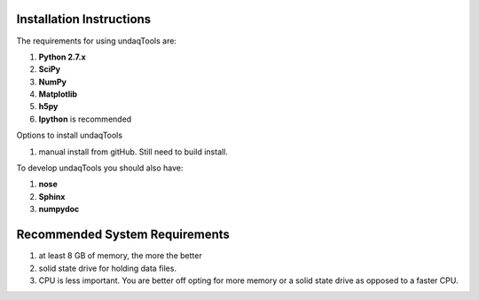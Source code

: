 Installation Instructions
==========================

The requirements for using undaqTools are:

1.  **Python 2.7.x**
2.  **SciPy**
3.  **NumPy**
4.  **Matplotlib**
5.  **h5py**
6.  **Ipython** is recommended

Options to install undaqTools

1. manual install from gitHub. Still need to build install.

..
    1.  Acquire undaqTools from PyPi

        1. get `setuptools <http://pypi.python.org/pypi/setuptools/>`_
        2. run easy_install -U undaqTools
        
        .. note::
            the module should install unzipped
            
    2.  Install from source
            
        1. `Obtain source from PyPi <http://pypi.python.org/pypi/undaqTools/>`_
        2. Unzip
        3. Run "setup.py install" 
        

To develop undaqTools you should also have:

1.  **nose**
2.  **Sphinx**
3.  **numpydoc**

Recommended System Requirements
================================
1. at least 8 GB of memory, the more the better
2. solid state drive for holding data files. 
3. CPU is less important. You are better off opting
   for more memory or a solid state drive as opposed
   to a faster CPU. 